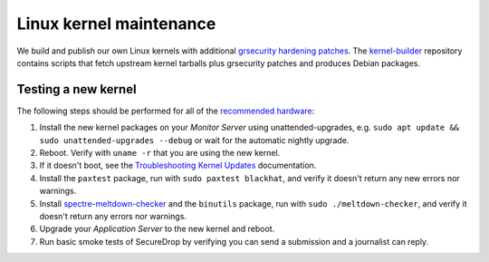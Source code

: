 Linux kernel maintenance
========================

We build and publish our own Linux kernels with additional
`grsecurity hardening patches`_.
The `kernel-builder`_ repository contains scripts that fetch upstream
kernel tarballs plus grsecurity patches and produces Debian packages.

Testing a new kernel
--------------------

The following steps should be performed for all of the `recommended hardware`_:

#. Install the new kernel packages on your *Monitor Server* using unattended-upgrades,
   e.g. ``sudo apt update && sudo unattended-upgrades --debug`` or wait for the automatic
   nightly upgrade.
#. Reboot. Verify with ``uname -r`` that you are using the new kernel.
#. If it doesn't boot, see the `Troubleshooting Kernel Updates`_ documentation.
#. Install the ``paxtest`` package, run with ``sudo paxtest blackhat``, and verify it doesn't
   return any new errors nor warnings.
#. Install `spectre-meltdown-checker`_ and the ``binutils`` package, run with
   ``sudo ./meltdown-checker``, and verify it doesn't return any errors nor warnings.
#. Upgrade your *Application Server* to the new kernel and reboot.
#. Run basic smoke tests of SecureDrop by verifying you can send a submission and a journalist can reply.

.. _`grsecurity hardening patches`: https://grsecurity.net/
.. _`kernel-builder`: https://github.com/freedomofpress/kernel-builder/
.. _`recommended hardware`: https://docs.securedrop.org/en/stable/hardware.html#application-and-monitor-servers
.. _`Troubleshooting Kernel Updates`: https://docs.securedrop.org/en/stable/kernel_troubleshooting.html
.. _`spectre-meltdown-checker`: https://github.com/speed47/spectre-meltdown-checker/
